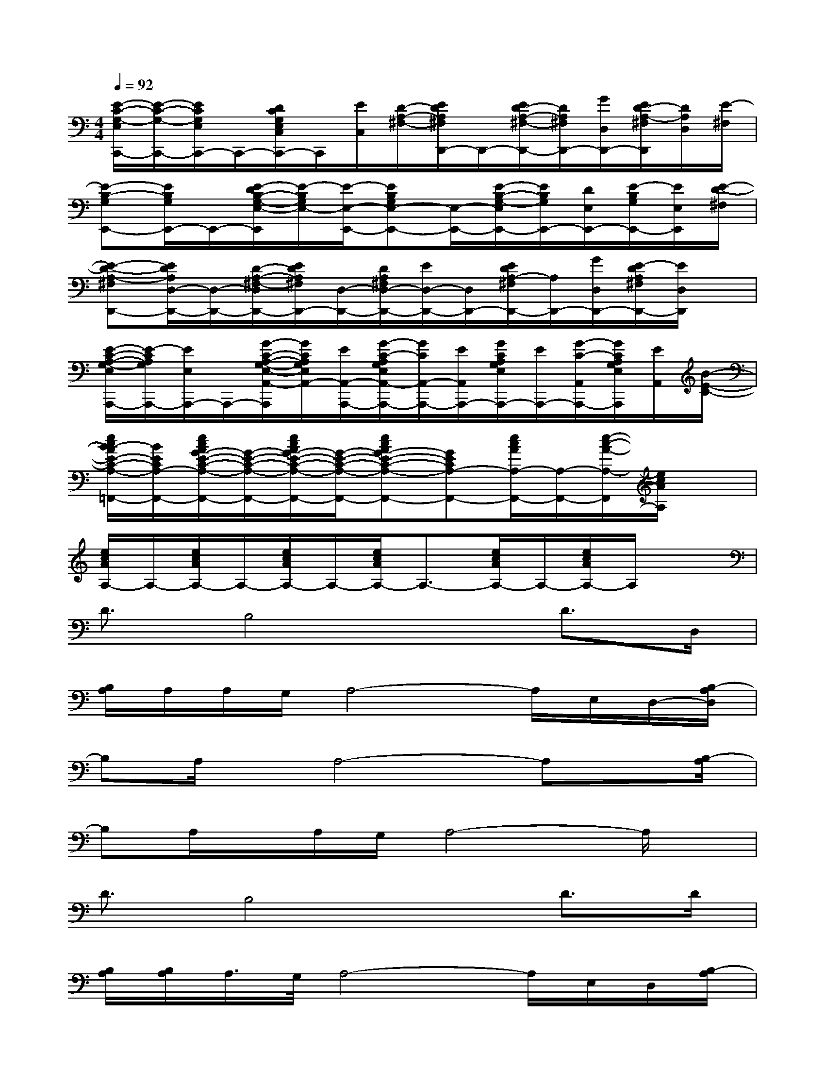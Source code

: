X:1
T:
M:4/4
L:1/8
Q:1/4=92
K:C%0sharps
V:1
[E/2-C/2-G,/2-E,/2C,,/2-][E/2-C/2-G,/2-C,,/2-][E/2C/2G,/2E,/2C,,/2-]C,,/2-[D/2C/2G,/2E,/2C,/2C,,/2-]C,,/2[E/2C,/2][D/2-A,/2-^F,/2-][E/2D/2A,/2^F,/2D,,/2-]D,,/2-[E/2D/2-A,/2-^F,/2-D,,/2-][D/2A,/2^F,/2D,,/2-][G/2D,/2D,,/2-][E/2D/2-A,/2-^F,/2D,,/2][D/2A,/2D,/2][E/2-^F,/2]|
[E-B,-G,E,,-][E/2B,/2G,/2E,,/2-]E,,/2-[E/2-D/2B,/2-G,/2-E,/2-E,,/2][E/2-B,/2G,/2E,/2-][E/2-E,/2-E,,/2-][EB,G,E,-E,,-][E,/2-E,,/2-][E/2-B,/2-G,/2-E,/2E,,/2-][E/2B,/2G,/2E,,/2-][D/2E,/2E,,/2-][E/2-B,/2G,/2E,,/2-][E/2E,/2E,,/2][E/2-D/2-^F,/2]|
[E-D-A,-^F,D,,-][E/2D/2A,/2D,/2-D,,/2-][D,/2-D,,/2-][D/2-A,/2-^F,/2-D,/2D,,/2-][E/2D/2A,/2^F,/2D,,/2-][D,/2-D,,/2-][D/2A,/2^F,/2D,/2-D,,/2-][E/2D,/2-D,,/2-][D,/2D,,/2-][E/2D/2A,/2-^F,/2D,,/2-][A,/2D,,/2-][G/2D,/2D,,/2-][E/2-D/2A,/2^F,/2D,,/2-][E/2D,/2D,,/2]x/2|
[E/2-C/2-A,/2-G,/2-E,/2A,,,/2-][E/2-C/2A,/2G,/2A,,,/2-][E/2E,/2A,,,/2-]A,,,/2-[G/2-C/2-A,/2-G,/2-E,/2-A,,/2-A,,,/2][G/2C/2A,/2G,/2E,/2A,,/2-][E/2A,,/2-A,,,/2-][G/2-C/2-A,/2G,/2E,/2A,,/2-A,,,/2-][G/2C/2A,,/2-A,,,/2-][E/2A,,/2A,,,/2-][G/2C/2A,/2G,/2E,/2A,,,/2-][E/2A,,,/2-][G/2-C/2-A,,/2A,,,/2-][G/2C/2A,/2G,/2E,/2A,,,/2][E/2A,,/2][B/2-E/2-C/2-]|
[e/2c/2B/2-A/2E/2-C/2-A,/2-=F,,/2-][B/2E/2C/2A,/2-F,,/2-][e/2c/2A/2G/2-E/2-C/2-A,/2-F,,/2-][G/2-E/2-C/2-A,/2-F,,/2-][e/2c/2A/2G/2-E/2-C/2-A,/2-F,,/2-][G/2-E/2-C/2-A,/2-F,,/2-][ecAG-E-C-A,-F,,-][GECA,-F,,-][e/2c/2A/2A,/2-F,,/2-][A,/2-F,,/2-][e/2-c/2-A/2-A,/2-F,,/2][e/2c/2A/2A,/2]x|
[e/2c/2A/2A,/2-]A,/2-[e/2c/2A/2A,/2-]A,/2-[e/2c/2A/2A,/2-]A,/2-[e/2c/2A/2A,/2-]A,3/2-[e/2c/2A/2A,/2-]A,/2-[e/2c/2A/2A,/2-]A,/2x|
D3/2B,4x/2D3/2D,/2|
[B,/2A,/2]A,/2A,/2G,/2A,4-A,/2E,/2D,/2-[B,/2-A,/2D,/2]|
B,A,/2x/2A,4-A,x/2[B,/2-A,/2]|
B,A,/2x/2A,/2G,/2A,4-A,/2x/2|
D3/2B,4x/2D>D|
[B,/2A,/2][B,/2A,/2]A,/2>G,/2A,4-A,/2E,/2D,/2[B,/2-A,/2]|
B,A,/2x/2A,4-A,x/2[B,/2-A,/2]|
B,A,/2x/2A,/2G,/2A,4-A,|
[e6-B6-G6-E6-E,6-][e/2B/2G/2E/2E,/2]x3/2|
D,-[D/2D,/2-]D,/2-[A/2-^F/2-D/2-D,/2][A/2^F/2D/2]D,/2-[A3^F3D3D,3]x3/2